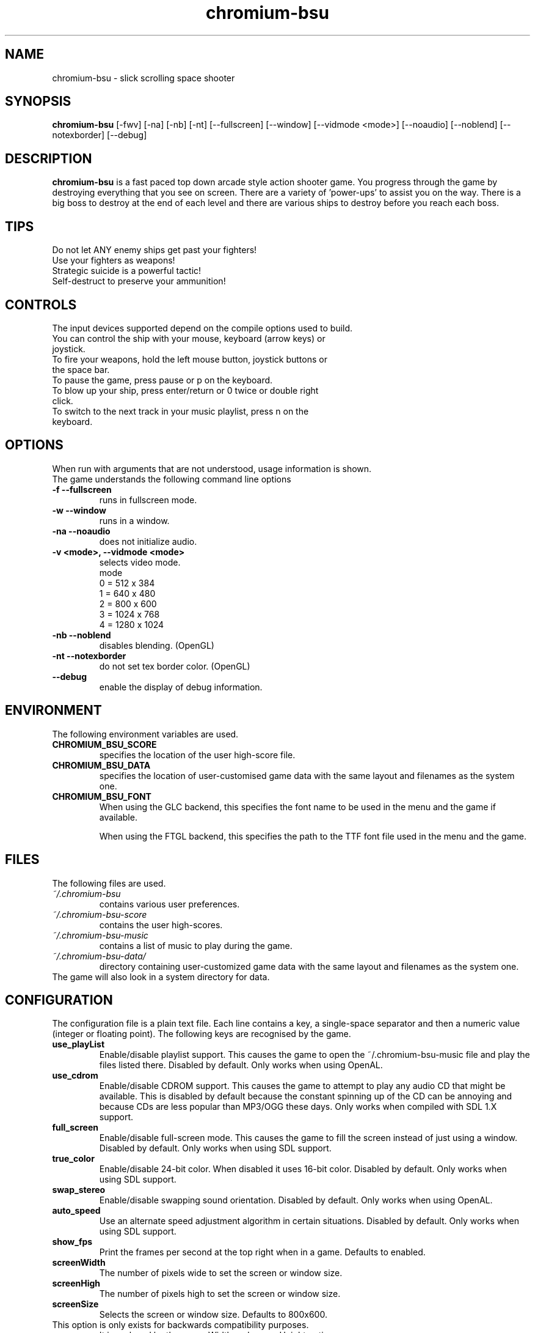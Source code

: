 .TH chromium-bsu 6 "Aug 3 2001"
.SH NAME
chromium-bsu \- slick scrolling space shooter
.SH SYNOPSIS
.B chromium-bsu
[\-fwv] [\-na] [\-nb] [\-nt]
[\-\-fullscreen] [\-\-window] [\-\-vidmode <mode>]
[\-\-noaudio] [\-\-noblend] [\-\-notexborder]
[\-\-debug]
.SH DESCRIPTION
\fBchromium-bsu\fP is a fast paced top down arcade style action shooter game.
You progress through the game by destroying everything that you see on
screen. There are a variety of 'power-ups' to assist you on the way.
There is a big boss to destroy at the end of each level and there are
various ships to destroy before you reach each boss.
.SH TIPS
Do not let ANY enemy ships get past your fighters!
.TP
Use your fighters as weapons!
.TP
Strategic suicide is a powerful tactic!
.TP
Self-destruct to preserve your ammunition! 
.SH CONTROLS
The input devices supported depend on the compile options used to build.
.TP
You can control the ship with your mouse, keyboard (arrow keys) or joystick.
.TP
To fire your weapons, hold the left mouse button, joystick buttons or the space bar.
.TP
To pause the game, press pause or p on the keyboard.
.TP
To blow up your ship, press enter/return or 0 twice or double right click.
.TP
To switch to the next track in your music playlist, press n on the keyboard.
.SH OPTIONS
When run with arguments that are not understood, usage information is shown.
.TP
The game understands the following command line options
.TP
.B \-f \-\-fullscreen
runs in fullscreen mode.
.TP
.B \-w \-\-window
runs in a window.
.TP
.B \-na \-\-noaudio
does not initialize audio.
.TP
.B \-v <mode>, \-\-vidmode <mode>
selects video mode.
.br
mode
.br
0 =  512 x  384
.br
1 =  640 x  480
.br
2 =  800 x  600
.br
3 = 1024 x  768
.br
4 = 1280 x 1024
.TP
.B \-nb \-\-noblend 
disables blending. (OpenGL)
.TP
.B \-nt \-\-notexborder 
do not set tex border color. (OpenGL)
.TP
.B \-\-debug
enable the display of debug information.
.SH ENVIRONMENT
The following environment variables are used.
.TP
.B CHROMIUM_BSU_SCORE
specifies the location of the user high-score file.
.TP
.B CHROMIUM_BSU_DATA
specifies the location of user-customised game data with the same layout and filenames as the system one.
.TP
.B CHROMIUM_BSU_FONT
When using the GLC backend, this specifies the font name to be used in the menu and the game if available.
.IP
When using the FTGL backend, this specifies the path to the TTF font file used in the menu and the game.
.SH FILES
The following files are used.
.TP
.I "~/.chromium-bsu"
contains various user preferences.
.TP
.I "~/.chromium-bsu-score"
contains the user high-scores.
.TP
.I "~/.chromium-bsu-music"
contains a list of music to play during the game.
.TP
.I "~/.chromium-bsu-data/"
directory containing user-customized game data with the same layout and filenames as the system one.
.TP
The game will also look in a system directory for data.
.SH CONFIGURATION
The configuration file is a plain text file. Each line contains a key,
a single-space separator and then a numeric value (integer or floating point).
The following keys are recognised by the game.
.TP
.B use_playList
Enable/disable playlist support. This causes the game to open the
~/.chromium-bsu-music file and play the files listed there.
Disabled by default.
Only works when using OpenAL.
.TP
.B use_cdrom
Enable/disable CDROM support. This causes the game to attempt to play any audio
CD that might be available. This is disabled by default because the constant
spinning up of the CD can be annoying and because CDs are less popular than
MP3/OGG these days. Only works when compiled with SDL 1.X support.
.TP
.B full_screen
Enable/disable full-screen mode. This causes the game to fill the screen
instead of just using a window. Disabled by default. Only works when using
SDL support.
.TP
.B true_color
Enable/disable 24-bit color. When disabled it uses 16-bit color. Disabled by
default. Only works when using SDL support.
.TP
.B swap_stereo
Enable/disable swapping sound orientation. Disabled by default. Only works when
using OpenAL.
.TP
.B auto_speed
Use an alternate speed adjustment algorithm in certain situations. Disabled by
default. Only works when using SDL support.
.TP
.B show_fps
Print the frames per second at the top right when in a game. Defaults to
enabled.
.TP
.B screenWidth
The number of pixels wide to set the screen or window size.
.TP
.B screenHigh
The number of pixels high to set the screen or window size.
.TP
.B screenSize
Selects the screen or window size. Defaults to 800x600.
.TP
This option is only exists for backwards compatibility purposes.
It is replaced by the screenWidth and screenHeight options.
.br
0 =  512 x  384
.br
1 =  640 x  480
.br
2 =  800 x  600
.br
3 = 1024 x  768
.br
4 = 1280 x 1024
.TP
.B gfxLevel
Selects the desired amount of graphical effects. Defaults to full effects.
.br
0 = minimal
.br
1 = medium
.br
2 = full
.TP
.B gameSkillBase
Selects the desired skill level. Defaults to normal.
.br
0.2 = fish in a barrel
.br
0.3 = wimp
.br
0.4 = easy
.br
0.5 = normal
.br
0.6 = experienced
.br
0.7 = fun
.br
0.8 = insane
.br
0.9 = impossible
.TP
.B movementSpeed
Speed that the ship moves around. The value shown in the menu is
1000 times the value in the configuration. Defaults to 0.03.
.TP
.B maxLevel
The maximum level that may be attempted. To attempt the next level you must
first complete the maximum level. Defaults to 1.
.TP
.B volSound
Sets the volume of the sound effects. The value shown in the menu is 10 times
the value in the configuration. Ranges from 0.0 to 1.0 and defaults to 0.9.
.TP
.B volMusic
Sets the volume of the sound effects. The value shown in the menu is 10 times
the value in the configuration. Ranges from 0.0 to 1.0 and defaults to 0.5.
.TP
.B viewGamma
Sets the gamma used when loading the PNG images used for sprites. Defaults to
1.1.
.TP
.B audioType
Sets which audio backend to use. The desired backend must be compiled in for
it to work, otherwise the other backend will be used. Defaults to OpenAL.
.br
0 = OpenAL
.br
1 = SDL Mixer
.TP
.B textType
Sets which text backend to use. The desired backend must be compiled in for
it to work, otherwise the other backend will be used. Defaults to GLC.
.br
0 = GLC
.br
1 = FTGL
.TP
.B cdromCount
A cache of number of CDROM devices present, not used.
.TP
.B cdromDevice
The number of the CDROM device to use when use_cdrom is enabled. Zero-based.
Defaults to first device (0). Only works when compiled with SDL 1.X support.
.TP
.B debug
Enable/disable debug information. This causes the game to print debug
information to the terminal. This is disabled by default.
.SH SEE ALSO
.br
"In game procedures and flight safety"
.SH AUTHOR
This manual page was written by Peter Joseph, Paul Wise and others.

